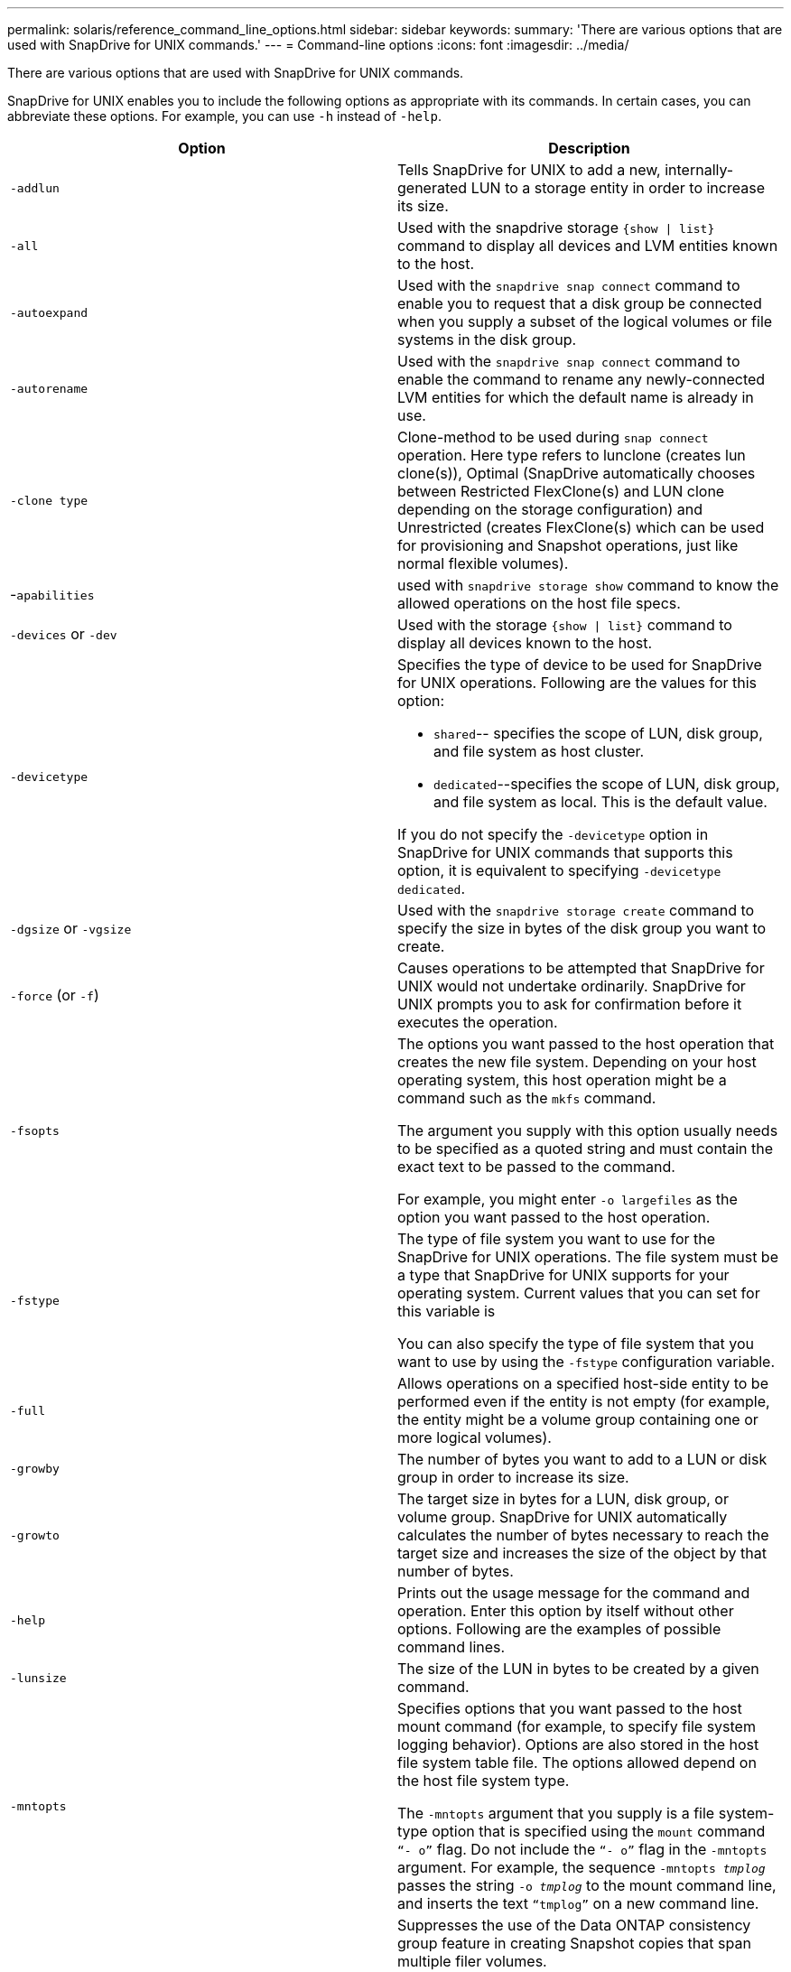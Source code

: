 ---
permalink: solaris/reference_command_line_options.html
sidebar: sidebar
keywords:
summary: 'There are various options that are used with SnapDrive for UNIX commands.'
---
= Command-line options
:icons: font
:imagesdir: ../media/

[.lead]
There are various options that are used with SnapDrive for UNIX commands.

SnapDrive for UNIX enables you to include the following options as appropriate with its commands. In certain cases, you can abbreviate these options. For example, you can use `-h` instead of `-help`.

[options="header"]
|===
| Option| Description
a|
`-addlun`
a|
Tells SnapDrive for UNIX to add a new, internally-generated LUN to a storage entity in order to increase its size.
a|
`-all`
a|
Used with the snapdrive storage `{show \| list}` command to display all devices and LVM entities known to the host.
a|
`-autoexpand`
a|
Used with the `snapdrive snap connect` command to enable you to request that a disk group be connected when you supply a subset of the logical volumes or file systems in the disk group.
a|
`-autorename`
a|
Used with the `snapdrive snap connect` command to enable the command to rename any newly-connected LVM entities for which the default name is already in use.
a|
`-clone type`
a|
Clone-method to be used during `snap connect` operation. Here type refers to lunclone (creates lun clone(s)), Optimal (SnapDrive automatically chooses between Restricted FlexClone(s) and LUN clone depending on the storage configuration) and Unrestricted (creates FlexClone(s) which can be used for provisioning and Snapshot operations, just like normal flexible volumes).

a|
-`apabilities`
a|
used with `snapdrive storage show` command to know the allowed operations on the host file specs.

a|
`-devices` or `-dev`
a|
Used with the storage `{show \| list}` command to display all devices known to the host.
a|
`-devicetype`
a|
Specifies the type of device to be used for SnapDrive for UNIX operations. Following are the values for this option:

* `shared`-- specifies the scope of LUN, disk group, and file system as host cluster.
* `dedicated`--specifies the scope of LUN, disk group, and file system as local. This is the default value.

If you do not specify the `-devicetype` option in SnapDrive for UNIX commands that supports this option, it is equivalent to specifying `-devicetype dedicated`.

a|
`-dgsize` or `-vgsize`
a|
Used with the `snapdrive storage create` command to specify the size in bytes of the disk group you want to create.
a|
`-force` (or `-f`)
a|
Causes operations to be attempted that SnapDrive for UNIX would not undertake ordinarily. SnapDrive for UNIX prompts you to ask for confirmation before it executes the operation.
a|
`-fsopts`
a|
The options you want passed to the host operation that creates the new file system. Depending on your host operating system, this host operation might be a command such as the `mkfs` command.

The argument you supply with this option usually needs to be specified as a quoted string and must contain the exact text to be passed to the command.

For example, you might enter `-o largefiles` as the option you want passed to the host operation.

a|
`-fstype`
a|
The type of file system you want to use for the SnapDrive for UNIX operations. The file system must be a type that SnapDrive for UNIX supports for your operating system. Current values that you can set for this variable is

You can also specify the type of file system that you want to use by using the `-fstype` configuration variable.

a|
`-full`
a|
Allows operations on a specified host-side entity to be performed even if the entity is not empty (for example, the entity might be a volume group containing one or more logical volumes).

a|
`-growby`
a|
The number of bytes you want to add to a LUN or disk group in order to increase its size.

a|
`-growto`
a|
The target size in bytes for a LUN, disk group, or volume group. SnapDrive for UNIX automatically calculates the number of bytes necessary to reach the target size and increases the size of the object by that number of bytes.

a|
`-help`
a|
Prints out the usage message for the command and operation. Enter this option by itself without other options. Following are the examples of possible command lines.

a|
`-lunsize`
a|
The size of the LUN in bytes to be created by a given command.

a|
`-mntopts`
a|
Specifies options that you want passed to the host mount command (for example, to specify file system logging behavior). Options are also stored in the host file system table file. The options allowed depend on the host file system type.

The `-mntopts` argument that you supply is a file system-type option that is specified using the `mount` command `"`- o`"` flag. Do not include the `"`- o`"` flag in the `-mntopts` argument. For example, the sequence `-mntopts _tmplog_` passes the string `-o _tmplog_` to the mount command line, and inserts the text `"`tmplog`"` on a new command line.

a|
`-nofilerfence`
a|
Suppresses the use of the Data ONTAP consistency group feature in creating Snapshot copies that span multiple filer volumes.

In Data ONTAP 7.2 or above, you can suspend access to an entire filer volume. By using the `-nofilerfence` option, you can freeze access to an individual LUN.

a|
`-nolvm`
a|
Connects or creates a file system directly on a LUN without involving the host LVM.

All commands that take this option for connecting or creating a file system directly on a LUN will not accept it for host cluster or shared resources. This option is allowed only for local resources. If you have enabled the `-devicetype` shared option, then this option cannot be used, because `-nolvm` option is valid only for local resources and not for shared resource.

a|
`-nopersist`
a|
Connects or creates a file system, or a Snapshot copy that has a file system, without adding an entry in the host's persistent mount entry file.

a|
`-prefixfv`
a|
prefix to be used while generating cloned volume name. The format of the name of the new volume would be `<pre-fix>_<original_volume_name>`.

a|
`-reserve - noreserve`
a|
Used with the `snapdrive storage create`, `snapdrive snap connect` or `snapdrive snap restore` commands to specify whether or not SnapDrive for UNIX creates a space reservation. By default, SnapDrive for UNIX creates reservation for storage create, resize, and Snapshot create operations, and does not create reservation for Snapshot connect operation.

a|
`-noprompt`
a|
Suppresses prompting during command execution. By default, any operation that might have dangerous or non-intuitive side effects prompts you to confirm that SnapDrive for UNIX should be attempted. This option overrides that prompt; when combined with the `-force` option, SnapDrive for UNIX performs the operation without asking for confirmation.

a|
`-quiet` (or `-q`)
a|
Suppresses the reporting of errors and warnings, regardless of whether they are normal or diagnostic. It returns zero (success) or non-zero status. The `-quiet` option overrides the `-verbose` option.

This option will be ignored for `snapdrive storage show`, `snapdrive snap show`, and `snapdrive config show` commands.

a|
`-readonly`
a|
Required for configurations with Data ONTAP 7.1 or any configuration that uses traditional volumes. Connects the NFS file or directory with read-only access.

Optional for configurations with Data ONTAP 7.0 that use FlexVol volumes. Connects the NFS file or directory tree with read-only access. (Default is read/write).

a|
`-split`
a|
Enables to split the cloned volumes or LUNs during Snapshot connect and Snapshot disconnect operations.

You can also split the cloned volumes or LUNs by using the `_enable-split-clone_` configuration variable.

a|
`-status`
a|
Used with the `snapdrive storage show` command to know if the volume or LUN is cloned.

a|
`-unrelated`
a|
Creates a Snapshot copy of `_file_spec_` entities that have no dependent writes when the Snapshot copy is taken. Because the entities have no dependent writes, SnapDrive for UNIX creates a crash-consistent Snapshot copy of the individual storage entities, but does not take steps to make the entities consistent with each other.
a|
`-verbose` (or `-v`)
a|
Displays detailed output, wherever appropriate. All commands and operations accept this option, although some might ignore it.
a|
`-vgsize` or `-dgsize`
a|
Used with the `storage create` command to specify the size in bytes of the volume group you want to create.
a|
`-vmtype`
a|
The type of volume manager you want to use for the SnapDrive for UNIX operations.

If the user specifies the `-vmtype` option in the command line explicitly, SnapDrive for UNIX uses the value specified in the option irrespective of the value specified in the `vmtype` configuration variable. If the `-vmtype` option is not specified in the command-line option, SnapDrive for UNIX uses the volume manager that is in the configuration file.

The volume manager must be a type that SnapDrive for UNIX supports for your operating system. Current values that you can set for this variable as vxvm.

You can also specify the type of volume manager that you want to use by using the vmtype configuration variable.

a|
`-vbsr {preview\|execute}`
a|
The `preview` option initiates a volume based SnapRestore preview mechanism for the given host filespec. With the `execute` option, SnapDrive for UNIX proceeds with volume based SnapRestore for the specified filespec.
|===
